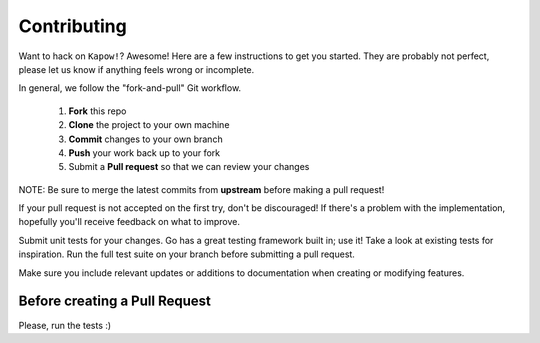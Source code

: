 ************
Contributing
************

Want to hack on ``Kapow!``? Awesome! Here are a few instructions to get you
started. They are probably not perfect, please let us know if anything feels
wrong or incomplete.

In general, we follow the "fork-and-pull" Git workflow.

 1. **Fork** this repo
 2. **Clone** the project to your own machine
 3. **Commit** changes to your own branch
 4. **Push** your work back up to your fork
 5. Submit a **Pull request** so that we can review your changes

NOTE: Be sure to merge the latest commits from **upstream** before making a pull
request!

If your pull request is not accepted on the first try, don't be discouraged! If
there's a problem with the implementation, hopefully you'll receive feedback on
what to improve.

Submit unit tests for your changes. Go has a great testing framework built
in; use it! Take a look at existing tests for inspiration. Run the full test
suite on your branch before submitting a pull request.

Make sure you include relevant updates or additions to documentation
when creating or modifying features.

Before creating a Pull Request
------------------------------

Please, run the tests :)
